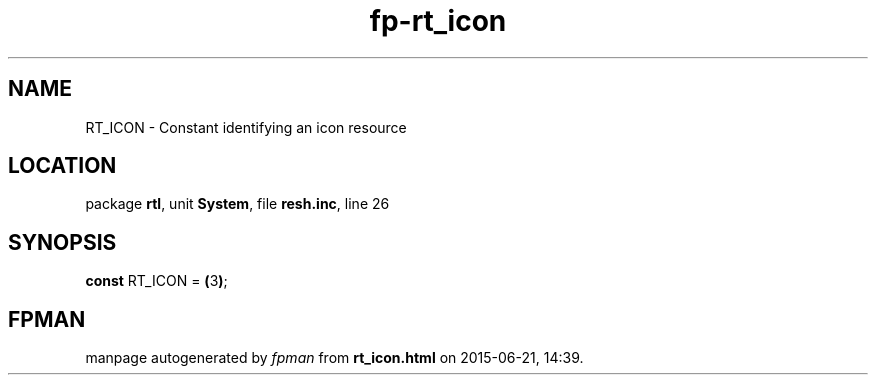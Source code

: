 .\" file autogenerated by fpman
.TH "fp-rt_icon" 3 "2014-03-14" "fpman" "Free Pascal Programmer's Manual"
.SH NAME
RT_ICON - Constant identifying an icon resource
.SH LOCATION
package \fBrtl\fR, unit \fBSystem\fR, file \fBresh.inc\fR, line 26
.SH SYNOPSIS
\fBconst\fR RT_ICON = \fB(\fR3\fB)\fR;

.SH FPMAN
manpage autogenerated by \fIfpman\fR from \fBrt_icon.html\fR on 2015-06-21, 14:39.

